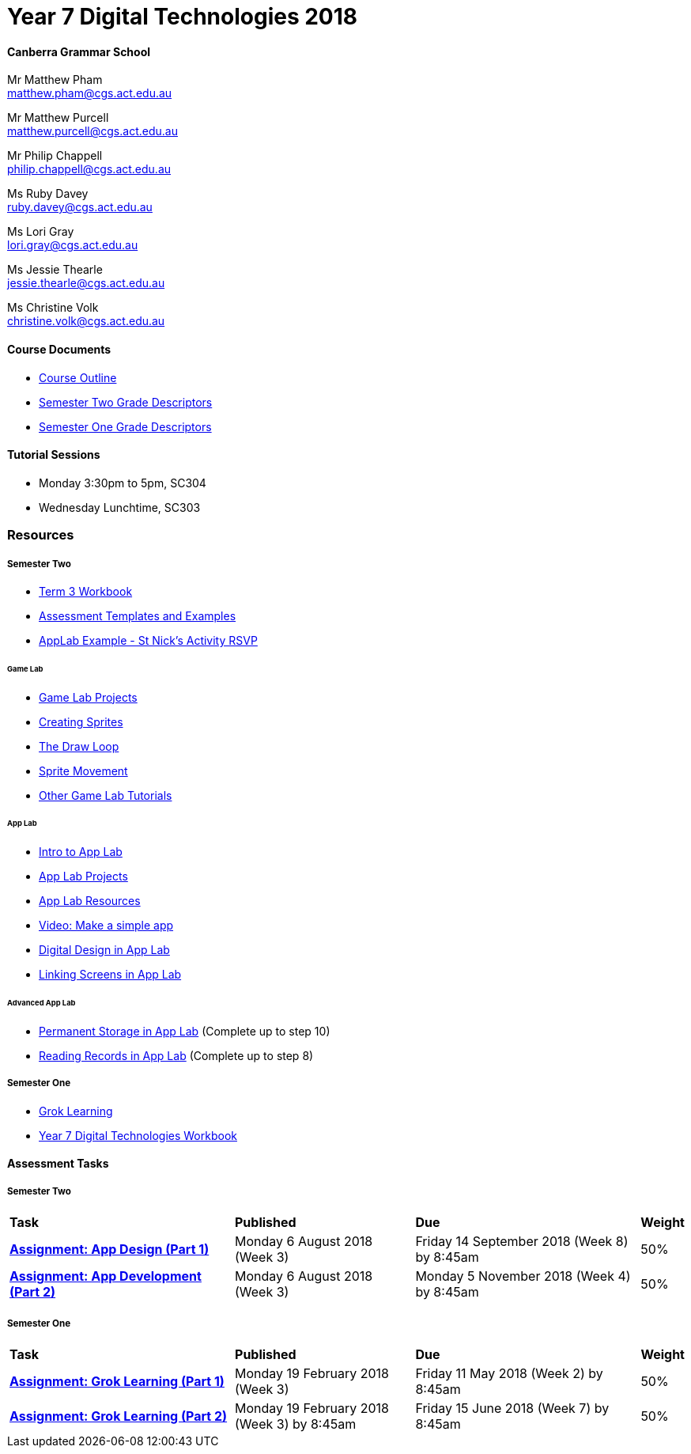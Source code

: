 :page-layout: standard_fork
:page-title: Year 7 Digital Technologies 2018
:icons: font

= Year 7 Digital Technologies 2018

==== Canberra Grammar School

Mr Matthew Pham +
matthew.pham@cgs.act.edu.au

Mr Matthew Purcell +
matthew.purcell@cgs.act.edu.au


Mr Philip Chappell +
philip.chappell@cgs.act.edu.au

Ms Ruby Davey +
ruby.davey@cgs.act.edu.au

Ms Lori Gray +
lori.gray@cgs.act.edu.au

Ms Jessie Thearle +
jessie.thearle@cgs.act.edu.au

Ms Christine Volk +
christine.volk@cgs.act.edu.au

==== Course Documents

- <<course_overview/course_overview.adoc#,Course Outline>>
- link:s2assessment/Year%207%20Digital%20Technologies%20-%20Semester%20Two%20Grade%20Descriptors.pdf[Semester Two Grade Descriptors]
- link:s1assessment/Year%207%20Digital%20Technologies%20-%20Semester%20One%20Grade%20Descriptors.pdf[Semester One Grade Descriptors]

==== Tutorial Sessions

* Monday 3:30pm to 5pm, SC304
* Wednesday Lunchtime, SC303

=== Resources

===== Semester Two

- link:s2resources/Year%207%20Digital%20Technologies%20-%20Term%203%20Booklet.pdf[Term 3 Workbook]
- https://drive.google.com/open?id=1b8qjvmYFHfigqfCsddhQvt7omv6qa1JG[Assessment Templates and Examples^]
- https://studio.code.org/projects/applab/gWWcOJBlzo5Hx8OHAuqXgqXhQ8EUgbD59Ijgj97pmjg[AppLab Example - St Nick's Activity RSVP^]

====== Game Lab
- https://studio.code.org/projects/gamelab[Game Lab Projects^]
- https://studio.code.org/s/csd3-2018/stage/6/puzzle/1?section_id=1779906[Creating Sprites^]
- https://studio.code.org/s/csd3-2018/stage/7/puzzle/1?section_id=1779906[The Draw Loop^]
- https://studio.code.org/s/csd3-2018/stage/9/puzzle/1?section_id=1779906[Sprite Movement^]
- https://studio.code.org/s/csd3-2018?section_id=1779906[Other Game Lab Tutorials^]

====== App Lab
- https://studio.code.org/s/applab-intro/stage/1/puzzle/1[Intro to App Lab^]
- https://studio.code.org/projects/applab[App Lab Projects^]
- https://code.org/educate/applab[App Lab Resources^]
- https://www.youtube.com/watch?time_continue=669&v=tDnoxkOSfQw[Video: Make a simple app^]
- https://studio.code.org/s/csd4-2017/stage/12/puzzle/1[Digital Design in App Lab^]
- https://studio.code.org/s/csd4-2017/stage/13/puzzle/1[Linking Screens in App Lab^]

====== Advanced App Lab
- https://studio.code.org/s/cspunit6/stage/2/puzzle/1[Permanent Storage in App Lab^] (Complete up to step 10)
- https://studio.code.org/s/cspunit6/stage/3/puzzle/1[Reading Records in App Lab^] (Complete up to step 8)

===== Semester One

- https://groklearning.com[Grok Learning^]
- http://cgs.ist/year7[Year 7 Digital Technologies Workbook^]

==== Assessment Tasks

===== Semester Two

[cols="5,4,5,1"]
|===

^|*Task*
^|*Published*
^|*Due*
^|*Weight*

{set:cellbgcolor:white}
.^|*link:s2assessment/Year%207%20Digital%20Technologies%20-%20Semester%20Two%20Assessment.pdf[Assignment: App Design (Part 1)]*
.^|Monday 6 August 2018 (Week 3)
.^|Friday 14 September 2018 (Week 8) by 8:45am
^.^|50%

.^|*link:s2assessment/Year%207%20Digital%20Technologies%20-%20Semester%20Two%20Assessment.pdf[Assignment: App Development (Part 2)]*
.^|Monday 6 August 2018 (Week 3)
.^|Monday 5 November 2018 (Week 4) by 8:45am
^.^|50%

|===


===== Semester One

[cols="5,4,5,1"]
|===

^|*Task*
^|*Published*
^|*Due*
^|*Weight*

{set:cellbgcolor:white}
.^|*link:s1assessment/Year%207%20Digital%20Technologies%20-%20Semester%20One%20Assessment.pdf[Assignment: Grok Learning (Part 1)]*
.^|Monday 19 February 2018 (Week 3)
.^|Friday 11 May 2018 (Week 2) by 8:45am
^.^|50%

.^|*link:s1assessment/Year%207%20Digital%20Technologies%20-%20Semester%20One%20Assessment.pdf[Assignment: Grok Learning (Part 2)]*
.^|Monday 19 February 2018 (Week 3) by 8:45am
.^|Friday 15 June 2018 (Week 7) by 8:45am
^.^|50%


|===

